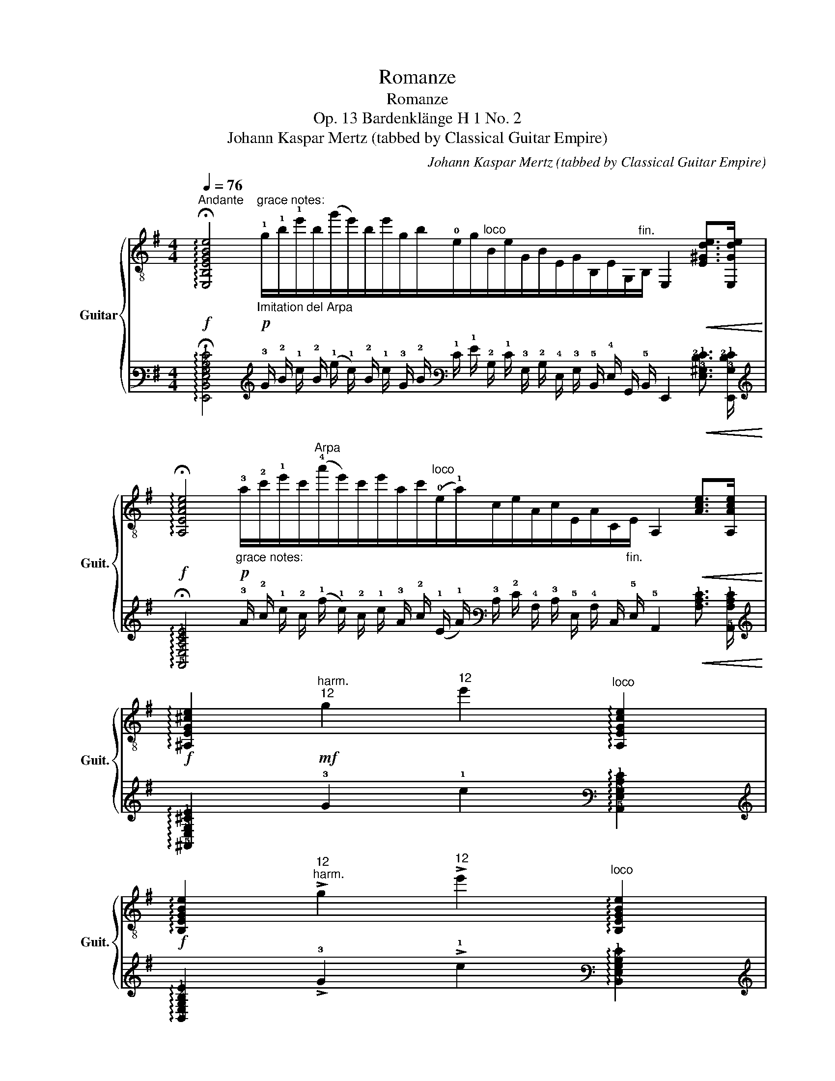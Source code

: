 X:1
T:Romanze
T:Romanze 
T:Op. 13 Bardenklänge H 1 No. 2 
T:Johann Kaspar Mertz (tabbed by Classical Guitar Empire)
C:Johann Kaspar Mertz (tabbed by Classical Guitar Empire)
%%score { ( 1 3 5 ) | ( 2 4 6 ) }
L:1/8
Q:1/4=76
M:4/4
K:G
V:1 treble-8 nm="Guitar" snm="Guit."
V:3 treble-8 
V:5 treble-8 
V:2 tab stafflines=6 strings=E2,A2,D3,G3,B3,E4 nostems 
V:4 tab stafflines=6 strings=E2,A2,D3,G3,B3,E4 nostems 
V:6 tab stafflines=6 strings=E2,A2,D3,G3,B3,E4 nostems 
V:1
"^Andante"!f! !arpeggio!!fermata![E,B,EGBe]4!p!"^grace notes:""_Imitation del Arpa" !1!g/!1!b/!1!e'/b/(g'/e'/)b/e'/g/b/!0!e/g/"^loco"B/e/G/B/E/G/B,/E/G,/"^fin."B,/ E,2!<(! [E^Gde]>[E,Gde]!<)! | %1
!f! !arpeggio!!fermata![A,EAce]4"_grace notes:"!p! !3!a/!2!c'/!1!e'/c'/"^Arpa"(!4!a'/e'/)c'/e'/a/c'/"^loco"(!0!e/!1!a/)c/e/A/c/E/A/C/"_fin."E/ A,2!<(! [Ace]>[A,Ace]!<)! | %2
!f! !arpeggio![^A,EG^ce]2"^harm.""^12"!mf! g2"^12" e'2"^loco" !arpeggio![A,EGce]2 | %3
!f! !arpeggio![B,EGBe]2"^12""^harm." !>!g2"^12" !>!e'2"^loco" !arpeggio![B,EGBe]2 | %4
!mf! !fermata![B,FA^d]2 (3!>!=d'[egc'][=d^fb] (3!>!b[cea][Bdg] (3!>!g[Acf][GBe] | %5
 (3e[A^d][Gc] (3cB[^DA] (3:2:2[EG] !>!e2 (3:2:2z [Fce]2 | %6
 !fermata!z4 !>!b/B/4e/4g/4B/4e/4g/4 b/4e/4g/4b/4e'/4g/4b/4e'/4 | %7
 !>!!4!g'/(g'/4!1!e'/4)!1!b/4(g'/4e'/4)b/4 !1!g/4e'/4b/4g/4!3!e/4b/4g/4e/4"^loco" !0!B/4(g/4e/4)B/4G/4e/4B/4G/4 E/4B/4G/4E/4B,/4G/4E/4B,/4 | %8
 z2!f! !3!!1!!2!!4![Ac=fc']4!mf! !arpeggio![A,Acfc']2 | !>!!1!!4![e^c']4"^loco" [G^ce]3 [Gce] | %10
 [GBb]4"^loco" !>!=c3 B | [^DB]2 z2"_rit."[Q:1/4=66] z4[Q:1/4=56] || %12
[M:6/8]!p!"^Cantabile"[Q:3/8=60] z!p! [GB][Ac] [GB]"^il canto ben accentato"[GB][GB] | %13
 z [GB][Ac] [GB][GB][GB] | !4!b3- b!p!^a!4!b/!4!e'/ | e'3- e'"_loco"!p!g!4!=a/!4!b/ | b3- b!p!ag | %17
 !4!f3- f!p!!4!f/!4!b/b | b3- b!p!^ab/e'/ |"^har.""^12" !>!e'3- e'!p!"^III"!1!g!4!a/!4!b/ | %20
"_dol." !4!b/!mp!!4!f'/f'e' !fermata!d'/>^c'/(3(=c'/!0!e/)!<(!^e/!<)!!f!"^[gliss.]"!>(!{!fermata!!2!f(!fermata!g!fermata!f)!fermata!^e!fermata!f(!fermata!f!fermata!b)} !fermata![db]/>!mf![=ca]/!>)! | %21
!mp! !0!!2![Bg-]3 g"_rit."[Q:3/8=55]"^IV"!p!!<(!!4!b[Q:3/8=50]b!<)! | %22
[Q:3/8=45]!mf! b3-[Q:3/8=60] b!mf!^ab/e'/ | e'3- e'!mf!g=a/b/ | b3- b!mf!ag | f3- f!mf!f/b/b | %26
 b3- b!mf!^ab/e'/ |"^12""^har." !>!e'3- e'!mf!ga/b/ | %28
 =b/"_dol."f'/!mp!f'e' !fermata!d'/>^c'/(3(=c'/e/)^e/"^grace notes:"!>(! !2!f/(g/f/)^e/f/ !2!f/!2!b/!>)!!ppp! .b/.b/.b/ .b/>"^fin.".b/!pp! !>!!fermata![db]/>[ca]/ | %29
!p! g3- g!p!!<(!g!4!a/!4!b/!<)! |!mf! !4!b3- b!mf!bb | !>!!4!c'3!mf! bag | %32
 !>!!4!g>!3!fe/f/"^[gliss.]"{/!3!f} !3!d'/!1!c'/"_rit."[Q:3/8=55](3!4!b/!3!a/!0!e/"^loco"[Q:3/8=50]!>!!4!g/>!4!f/ | %33
[Q:3/8=45] e3[Q:3/8=60] !4![F^d]"^[gliss.]"{/!4!d}!4!c'"^har.""^12"b | %34
"^loco" !2!b3!mf! !>!!1!^a/b/!>!!3!c'/b/!>!g/e/ | =f3 c'f!0!e | e3 ^de^f | g/b/ba g^de | %38
 [Ac=f]c'[ce]"_cresc."!<(! [c^d]/"^[gliss.]"{/!4!a}!4!c'/!<)!!f![d^fc'][dfc'] | %39
"_rit."[Q:3/8=55]!ff! [eb]^a/[B=a]/[Q:3/8=50]!f![Bg] !>![=Acg]/f/[Q:3/8=45]!mf![GBe][B^d] | %40
"_cresc."!mp!!<(! [Be]/e/[Be]!>![ee']!<)!!f! !arpeggio![EAce]/e/!arpeggio![^A,EG^ce]!>![ee'] | %41
[Q:3/8=40] [EGBe]/!<(!e/!fermata![gb]/>!<)!"_dim."!ff!!>(![eg]/[Be]/[GB]/!>)!!mf![Q:3/8=35] [G=c]/!>(!B<!>!!4!g!3!f/!>)! | %42
[Q:3/8=60]"^[a tempo]"!p! e2!p! ^a/b/ !>!c'>!p!bg/e/ |"_doloroso"!mp! !>!=f2 e !>!^d z/ d/ z/ d/ | %44
 e2 ^a/b/ (=c'/4b/4)"_espressivo"!mf!(b/4^a/4)!f!(a/4=a/4)(a/4^g/4)"_dim."!>(!(g/4=g/4)(g/4^f/4)!>)! | %45
!mp! !>!=f2 e !>!^d!mf! z/!mp! d/ z/ d/ | %46
!p! [Ge]3!p! !3!!1!!0![Ace]!mf![Ace]!p![ce]/[Q:3/8=50][Ace]/[Q:3/8=40] | %47
 [GBe]3[Q:3/8=60]!p! [Ace]!f![Ace]!mp![ce]/[Q:3/8=50][Ace]/[Q:3/8=40] | %48
"^a tempo"[Q:3/8=60]!p!!<(! [GBe']/>^d'/!<)!!mp! [GBe']2!<(! [GBb]/>^a/!<)!!mf![GBb]>[GBg] | %49
 [GBe][GBe][GBe]!<(! [GBe]/[Ace]/[GBe]/[Ace]/[GBe]/[Ac^f]/!<)! | %50
!ff![Q:3/8=30] [GBg]2!mf! [Acf]/>!p!g/!pp! [Be]3- | !fermata![E,B,EGBe]6 |] %52
V:2
 !arpeggio!!fermata![!6!E,,!5!B,,!4!E,!3!G,!2!B,!1!E]4 !3!G/ !2!B/ !1!e/ !2!B/ (!1!g/ !1!e/) !2!B/ !1!e/ !3!G/ !2!B/ !1!E/ !1!G/ !2!B,/ !1!E/ !3!G,/ !2!B,/ !4!E,/ !3!G,/ !5!B,,/ !4!E,/ !6!G,,/ !5!B,,/ !6!E,,2!<(! [!4!E,!3!^G,!2!D!1!E]3/2 [!6!E,,!3!G,!2!D!1!E]/!<)! | %1
 !arpeggio!!fermata![!5!A,,!4!E,!3!A,!2!C!1!E]4 !3!A/ !2!c/ !1!e/ !2!c/ (!1!a/ !1!e/) !2!c/ !1!e/ !3!A/ !2!c/ (!1!E/ !1!A/) !3!C/ !2!E/ !4!A,/ !3!C/ !5!E,/ !4!A,/ !6!C,/ !5!E,/ !5!A,,2!<(! [!3!A,!2!C!1!E]3/2 [!5!A,,!3!A,!2!C!1!E]/!<)! | %2
 !arpeggio![!5!^A,,!4!E,!3!G,!2!^C!1!E]2 !3!G2 !1!e2 !arpeggio![!5!A,,!4!E,!3!G,!2!C!1!E]2 | %3
 !arpeggio![!5!B,,!4!E,!3!G,!2!B,!1!E]2 !>!!3!G2 !>!!1!e2 !arpeggio![!5!B,,!4!E,!3!G,!2!B,!1!E]2 | %4
 !fermata![!5!B,,!4!F,!3!A,!2!^D]2 (3!>!!1!=d [!3!E!2!G!1!c] [!3!=D!2!^F!1!B] (3!>!!1!B [!3!C!2!E!1!A] [!3!B,!2!D!1!G] (3!>!!1!G [!3!A,!2!C!1!F] [!3!G,!2!B,!1!E] | %5
 (3!1!E [!3!A,!2!^D] [!3!G,!2!C] (3!2!C !2!B, [!4!^D,!3!A,] (3:2:2[!4!E,!3!G,] !>!!1!E2 (3:2:2x [!4!F,!3!C!1!E]2 | %6
 !fermata!x4 !>!!1!B/ !4!B,/4 !3!E/4 !2!G/4 !4!B,/4 !3!E/4 !2!G/4 !1!B/4 !1!E/4 !3!G/4 !2!B/4 !1!e/4 !3!G/4 !2!B/4 !1!e/4 | %7
 !>!!1!g/ (!1!g/4 !1!e/4) !2!B/4 (!1!g/4 !1!e/4) !2!B/4 !3!G/4 !1!e/4 !2!B/4 !3!G/4 !4!E/4 !2!B/4 !3!G/4 !4!E/4 !2!B,/4 (!1!G/4 !1!E/4) !2!B,/4 !3!G,/4 !1!E/4 !2!B,/4 !3!G,/4 !4!E,/4 !2!B,/4 !3!G,/4 !4!E,/4 !5!B,,/4 !3!G,/4 !4!E,/4 !5!B,,/4 | %8
 x2 [!4!A,!3!C!2!=F!1!c]4 !arpeggio![!5!A,,!4!A,!3!C!2!F!1!c]2 | %9
 !>![!2!E!1!^c]4 [!4!G,!3!^C!2!E]3 [!4!G,!3!C!2!E] | [!3!G,!2!B,!1!B]4 !>!!2!=C3 !2!B, | %11
 [!4!^D,!2!B,]2 x2 x4 ||[M:6/8] x [!3!G,!2!B,] [!3!A,!2!C] [!3!G,!2!B,] [!3!G,!2!B,] [!3!G,!2!B,] | %13
 x [!3!G,!2!B,] [!3!A,!2!C] [!3!G,!2!B,] [!3!G,!2!B,] [!3!G,!2!B,] | %14
 !1!B3- !1!B !1!^A !1!B/ !1!e/ | !1!e3- !1!e !1!G !1!=A/ !1!B/ | !1!B3- !1!B !1!A !1!G | %17
 !1!F3- !1!F !1!F/ !1!B/ !1!B | !1!B3- !1!B !1!^A !1!B/ !1!e/ | !>!!1!e3- !1!e !1!G !1!A/ !1!B/ | %20
 !1!B/ !1!f/ !1!f !1!e !fermata!!1!d3/4 !1!^c/4 (3(!1!=c/ !1!E/)!<(! !1!^E/!<)!!>(!{!fermata!!1!F(!fermata!!1!G!fermata!!1!F)!fermata!!1!^E!fermata!!1!F(!fermata!!1!F!fermata!!1!B)} !fermata![!3!D!1!B]3/4 [!3!=C!1!A]/4!>)! | %21
 [!2!B,!1!G-]3 !1!G!<(! !1!B !1!B!<)! | !1!B3- !1!B !1!^A !1!B/ !1!e/ | %23
 !1!e3- !1!e !1!G !1!=A/ !1!B/ | !1!B3- !1!B !1!A !1!G | !1!F3- !1!F !1!F/ !1!B/ !1!B | %26
 !1!B3- !1!B !1!^A !1!B/ !1!e/ | !>!!1!e3- !1!e !1!G !1!A/ !1!B/ | %28
 !1!=B/ !1!f/ !1!f !1!e !fermata!!1!d3/4 !1!^c/4 (3(!1!=c/ !1!E/) !1!^E/!>(! !1!F/ (!1!G/ !1!F/) !1!^E/ !1!F/ !1!F/ !1!B/!>)! .!1!B/ .!1!B/ .!1!B/ .!1!B3/4 .!1!B/4 !>!!fermata![!3!D!1!B]3/4 [!3!C!1!A]/4 | %29
 !1!G3- !1!G!<(! !1!G !1!A/ !1!B/!<)! | !1!B3- !1!B !1!B !1!B | !>!!1!c3 !1!B !1!A !1!G | %32
 !>!!1!G3/2 !1!F/ !1!E/ !1!F/{/!1!F} !1!d/ !1!c/ (3!2!B/ !2!A/ !1!E/ !>!!2!G3/4 !2!F/4 | %33
 !1!E3 [!4!F,!2!^D]{/!2!D} !2!c !2!B | !1!B3 !>!!1!^A/ !1!B/ !>!!1!c/ !1!B/ !>!!2!G/ !1!E/ | %35
 !2!=F3 !1!c !2!F !1!E | !1!E3 !2!^D !1!E !1!^F | !1!G/ !1!B/ !1!B !1!A !1!G !2!^D !1!E | %38
 [!4!A,!3!C!2!=F] !1!c [!3!C!2!E]!<(! [!3!C!2!^D]/{/!1!A} !1!c/!<)! [!3!D!2!^F!1!c] [!3!D!2!F!1!c] | %39
 [!2!E!1!B] !1!^A/ [!2!B,!1!=A]/ [!2!B,!1!G] !>![!3!=A,!2!C!1!G]/ !1!F/ [!3!G,!2!B,!1!E] [!3!B,!2!^D] | %40
!<(! [!2!B,!1!E]/ !1!E/ [!2!B,!1!E] !>![!3!E!1!e]!<)! !arpeggio![!4!E,!3!A,!2!C!1!E]/ !1!E/ !arpeggio![!5!^A,,!4!E,!3!G,!2!^C!1!E] !>![!3!E!1!e] | %41
 [!4!E,!3!G,!2!B,!1!E]/!<(! !1!E/ !fermata![!2!G!1!B]3/4!<)!!>(! [!3!E!2!G]/4 [!2!B,!1!E]/ [!3!G,!2!B,]/!>)! [!3!G,!2!=C]/!>(! !2!B,/ !>!!1!G3/2 !1!F/!>)! | %42
 !1!E2 !1!^A/ !1!B/ !>!!1!c3/2 !1!B/ !1!G/ !1!E/ | !>!!1!=F2 !1!E !>!!2!^D x/ !2!D/ x/ !2!D/ | %44
 !1!E2 !1!^A/ !1!B/ (!1!=c/4 !1!B/4) (!1!B/4 !1!^A/4) (!1!A/4 !1!=A/4) (!1!A/4 !1!^G/4)!>(! (!1!G/4 !1!=G/4) (!1!G/4 !1!^F/4)!>)! | %45
 !>!!1!=F2 !1!E !>!!2!^D x/ !2!D/ x/ !2!D/ | %46
 [!3!G,!1!E]3 [!3!A,!2!C!1!E] [!3!A,!2!C!1!E] [!2!C!1!E]/ [!3!A,!2!C!1!E]/ | %47
 [!3!G,!2!B,!1!E]3 [!3!A,!2!C!1!E] [!3!A,!2!C!1!E] [!2!C!1!E]/ [!3!A,!2!C!1!E]/ | %48
!<(! [!3!G,!2!B,!1!e]3/4 !1!^d/4!<)! [!3!G,!2!B,!1!e]2!<(! [!3!G,!2!B,!1!B]3/4 !1!^A/4!<)! [!3!G,!2!B,!1!B]3/2 [!3!G,!2!B,!1!G]/ | %49
 [!3!G,!2!B,!1!E] [!3!G,!2!B,!1!E] [!3!G,!2!B,!1!E]!<(! [!3!G,!2!B,!1!E]/ [!3!A,!2!C!1!E]/ [!3!G,!2!B,!1!E]/ [!3!A,!2!C!1!E]/ [!3!G,!2!B,!1!E]/ [!3!A,!2!C!1!^F]/!<)! | %50
 [!3!G,!2!B,!1!G]2 [!3!A,!2!C!1!F]3/4 !1!G/4 [!2!B,!1!E]3- | %51
 !fermata![!6!E,,!5!B,,!4!E,!3!G,!2!B,!1!E]6 |] %52
V:3
 x19 | x18 | x8 | x8 | x8 | (3z FE (3z ^DB, (3:2:2C2 B, (3:2:2A,2 ^A, | %6
 !>!B,/"_quasi Arpa"E/4G/4B/4E/4G/4B/4 e/4G/4B/4e/4g/4B/4e/4g/4 z4 | x8 | A,2 z4 x2 | %9
 !>!!^!!2!^A,4 A,3 A, | !>!!^!B,4 [B,EG]4 | B,2 !>!C>B, B,A,G,F, ||[M:6/8] E,6 | E,6 | E,6 | E,6 | %16
 E,6 | !2!B,3 z z2 | E,6 | E,3 z !2!^CC | D3 D3 | !>!!^!!1!G,3- G, z z | E,6 | E,6 | E,6 | %25
 B,3 z z2 | E,6 | E,3 z ^CC | D3 D3- x6 | !>!!^!G,3- G, z z | !2!^D6 | E,6 | A,3 A,3 | %33
 B,2 ^A, B, z z | E,6 | A,6 | B,3 B, z z | [GB]2 [^DB] [EB][F,A][G,GB] | x3 A,3 | %39
 GF/^D/E/E,/ A,B,!>!B,/A,/ | =G,^G, z A, x2 | B, z z B, !1!!2!!0![B,AB]2 | E,3 E,3 | E,3 E,3 | %44
 E,3 E,3 | E,3 E,3 | E,3 !2!E/4!<(!E,/4A,/4!4!C/4!<)!E/4!>(!A,/4C/4E/4!>)!A/4"^rit."E/4C/4A,/4 | %47
 E,3 E/4!<(!E,/4A,/4C/4!<)!E/4!>(!A,/4C/4E/4!>)!A/4"^rit."E/4C/4A,/4 | %48
 E,/E,/E,/E,/E,/E,/ E,/E,/E,/E,/E,/E,/ | E,/E/B,/E/G,/B,/ E,/A,/E,/A,/E,/A,/ | %50
 !>!!^!E,2 !arpeggio!!>![E,A,^D] !arpeggio![E,B,EG][E,B,EG][E,B,EG] | x6 |] %52
V:4
 x19 | x18 | x8 | x8 | x8 | %5
 (3x !4!F, !4!E, (3x !4!^D, !5!B,, (3:2:2!5!C,2 !5!B,, (3:2:2!5!A,,2 !6!^A,, | %6
 !>!!5!B,,/ !4!E,/4 !3!G,/4 !2!B,/4 !4!E,/4 !3!G,/4 !2!B,/4 !1!E/4 !3!G,/4 !2!B,/4 !1!E/4 !2!G/4 !4!B,/4 !3!E/4 !2!G/4 x4 | %7
 x8 | !5!A,,2 x4 x2 | !>!!^!!6!^A,,4 !6!A,,3 !6!A,, | !>!!^!!6!B,,4 [!5!B,,!4!E,!3!G,]4 | %11
 !5!B,,2 !>!!5!C,3/2 !5!B,,/ !5!B,, !5!A,, !6!G,, !6!F,, ||[M:6/8] !6!E,,6 | !6!E,,6 | !6!E,,6 | %15
 !6!E,,6 | !6!E,,6 | !5!B,,3 x x2 | !6!E,,6 | !6!E,,3 x !5!^C, !5!C, | !4!D,3 !4!D,3 | %21
 !>!!^!!6!G,,3- !6!G,, x x | !6!E,,6 | !6!E,,6 | !6!E,,6 | !5!B,,3 x x2 | !6!E,,6 | %27
 !6!E,,3 x !5!^C, !5!C, | !4!D,3 !4!D,3- !4!D,6 | !>!!^!!6!G,,3- !6!G,, x x | !5!^D,6 | !6!E,,6 | %32
 !5!A,,3 !5!A,,3 | !5!B,,2 !5!^A,, !5!B,, x x | !6!E,,6 | !5!A,,6 | !5!B,,3 !5!B,, x x | %37
 [!3!G,!2!B,]2 [!5!^D,!2!B,] [!4!E,!2!B,] [!6!F,,!3!A,] [!6!G,,!3!G,!2!B,] | x3 !5!A,,3 | %39
 !3!G, !4!F,/ !5!^D,/ !4!E,/ !6!E,,/ !5!A,, !5!B,, !>!!5!B,,/ !5!A,,/ | %40
 !6!=G,, !6!^G,, x !5!A,, x2 | !5!B,, x x !5!B,, [!5!B,,!3!A,!2!B,]2 | !6!E,,3 !6!E,,3 | %43
 !6!E,,3 !6!E,,3 | !6!E,,3 !6!E,,3 | !6!E,,3 !6!E,,3 | %46
 !6!E,,3 !4!E,/4!<(! !6!E,,/4 !5!A,,/4 !5!C,/4!<)! !4!E,/4!>(! !5!A,,/4 !5!C,/4 !4!E,/4!>)! !3!A,/4 !4!E,/4 !5!C,/4 !5!A,,/4 | %47
 !6!E,,3 !4!E,/4!<(! !6!E,,/4 !5!A,,/4 !5!C,/4!<)! !4!E,/4!>(! !5!A,,/4 !5!C,/4 !4!E,/4!>)! !3!A,/4 !4!E,/4 !5!C,/4 !5!A,,/4 | %48
 !6!E,,/ !6!E,,/ !6!E,,/ !6!E,,/ !6!E,,/ !6!E,,/ !6!E,,/ !6!E,,/ !6!E,,/ !6!E,,/ !6!E,,/ !6!E,,/ | %49
 !6!E,,/ !4!E,/ !5!B,,/ !4!E,/ !6!G,,/ !5!B,,/ !6!E,,/ !5!A,,/ !6!E,,/ !5!A,,/ !6!E,,/ !5!A,,/ | %50
 !>!!^!!6!E,,2 !arpeggio!!>![!6!E,,!5!A,,!4!^D,] !arpeggio![!6!E,,!5!B,,!4!E,!3!G,] [!6!E,,!5!B,,!4!E,!3!G,] [!6!E,,!5!B,,!4!E,!3!G,] | %51
 x6 |] %52
V:5
 x19 | x18 | x8 | x8 | x8 | x8 | x8 | x8 | x8 | !0!G4 x4 | x8 | x8 ||[M:6/8] x6 | x6 | %14
 z!pp! [GB][Ac] [GB][GB][GB] | z!pp! [GB][=Ac] [GB][GB][GB] | z!pp! [GB][Ac] [GB][GB][GB] | %17
 z!pp! !3!!0![AB]!1![Ac] [AB][AB]!3![AB] | z!pp! [GB][Ac] [GB][GB][GB] | %19
 z!pp!"_loco" [EG][F=A] [GB]!3!!1![G_B][GB] | [GB][GB][GB] [df]2 x | %21
 z!pp! !3!!4![^CB]!0![DB] !0![GB][F^d][Bd] | z!pp!"_a tempo" [GB][Ac] [GB][GB][GB] | %23
 z!pp! [GB][=Ac] [GB][GB][GB] | z!pp! [GB][Ac] [GB][GB][GB] | z!pp! [AB][Ac] [AB][AB][AB] | %26
 z!pp! [GB][Ac] [GB][GB][GB] | z!pp!"_loco" [EG][F=A] [GB][G_B][GB] | [G=B][GB][GB] [df]2 x x2 x4 | %29
 !0!B!pp!!3![^CB][DB] [GB][GB][GB] | z!pp! !3!!0![AB]!1![Ac] [AB][AB][AB] | %31
 z!pp! [GB][Ac] [GB][GB][GB] | z [Ac][Ac] z !2!!1![ce]!3!!1![Ac] | z"^[a tempo]" [GB]G x x2 | %34
 z!pp! [GB][GB] [GB][GB][GB] | z [Ac][Ac] [Ac][Ac][Ac] | z [GB][GB] B[^A^c][=A=c] | x6 | %38
 A,2 A ^FAA | x6 | x6 | x6 | z/!pp! [GB]/[GB]/[GB]/[GB]/[GB]/ z/!pp! [GB]/[GB]/[GB]/[GB]/[GB]/ | %43
 z/ [=A=c]/[Ac]/[Ac]/[Ac]/[Ac]/ A/A,/C/A/B,/A/ | %44
 z/ [GB]/[GB]/[GB]/[GB]/[GB]/ z/ [GB]/[GB]/[GB]/[GB]/[GB]/ | %45
 z/ [=A=c]/[Ac]/[Ac]/[Ac]/[Ac]/ A/!<(!A,/C/!<)!A/B,/A/ | %46
x/!pp!"^misterioso"(^D/4E/4)E/(!>!D/4E/4)E/(!>!D/4E/4) x x2 | %47
x/!pp!"^a tempo"(!>!^D/4E/4)E/(!>!D/4E/4)E/(!>!=F/4E/4) x x2 | x6 | x6 | x6 | x6 |] %52
V:6
 x19 | x18 | x8 | x8 | x8 | x8 | x8 | x8 | x8 | !3!G,4 x4 | x8 | x8 ||[M:6/8] x6 | x6 | %14
 x [!3!G,!2!B,] [!4!A,!3!C] [!3!G,!2!B,] [!3!G,!2!B,] [!3!G,!2!B,] | %15
 x [!3!G,!2!B,] [!5!=A,!4!C] [!3!G,!2!B,] [!3!G,!2!B,] [!3!G,!2!B,] | %16
 x [!3!G,!2!B,] [!4!A,!3!C] [!3!G,!2!B,] [!3!G,!2!B,] [!3!G,!2!B,] | %17
 x [!3!A,!2!B,] [!3!A,!2!C] [!3!A,!2!B,] [!3!A,!2!B,] [!4!A,!2!B,] | %18
 x [!3!G,!2!B,] [!4!A,!3!C] [!3!G,!2!B,] [!3!G,!2!B,] [!3!G,!2!B,] | %19
 x [!4!E,!3!G,] [!4!F,!3!=A,] [!3!G,!2!B,] [!4!G,!3!_B,] [!4!G,!3!B,] | %20
 [!3!G,!2!B,] [!3!G,!2!B,] [!3!G,!2!B,] [!3!D!2!F]2 x | %21
 x [!5!^C,!3!B,] [!4!D,!3!B,] [!3!G,!2!B,] [!4!F,!2!^D] [!3!B,!2!D] | %22
 x [!3!G,!2!B,] [!4!A,!3!C] [!3!G,!2!B,] [!3!G,!2!B,] [!3!G,!2!B,] | %23
 x [!3!G,!2!B,] [!5!=A,!4!C] [!3!G,!2!B,] [!3!G,!2!B,] [!3!G,!2!B,] | %24
 x [!3!G,!2!B,] [!4!A,!3!C] [!3!G,!2!B,] [!3!G,!2!B,] [!3!G,!2!B,] | %25
 x [!3!A,!2!B,] [!3!A,!2!C] [!3!A,!2!B,] [!3!A,!2!B,] [!4!A,!2!B,] | %26
 x [!3!G,!2!B,] [!4!A,!3!C] [!3!G,!2!B,] [!3!G,!2!B,] [!3!G,!2!B,] | %27
 x [!4!E,!3!G,] [!4!F,!3!=A,] [!3!G,!2!B,] [!4!G,!3!_B,] [!4!G,!3!B,] | %28
 [!3!G,!2!=B,] [!3!G,!2!B,] [!3!G,!2!B,] [!3!D!2!F]2 x x2 x4 | %29
 !2!B, [!5!^C,!2!B,] [!4!D,!2!B,] [!3!G,!2!B,] [!3!G,!2!^B,] [!3!G,!2!=B,] | %30
 x [!4!A,!2!B,] [!4!A,!3!C] [!4!A,!2!B,] [!4!A,!2!B,] [!4!A,!2!B,] | %31
 x [!3!G,!2!B,] [!4!A,!3!C] [!3!G,!2!B,] [!3!G,!2!B,] [!3!G,!2!B,] | %32
 x [!3!A,!2!C] [!3!A,!2!C] x [!4!C!3!E] [!4!A,!3!C] | x [!3!G,!2!B,] !3!G, x x2 | %34
 x [!3!G,!2!B,] [!3!G,!2!B,] [!3!G,!2!B,] [!3!G,!2!B,] [!5!G,!4!B,] | %35
 x [!4!A,!3!C] [!4!A,!3!C] [!4!A,!3!C] [!4!A,!3!C] [!4!A,!3!C] | %36
 x [!3!G,!2!B,] [!3!G,!2!B,] !3!B, [!3!^A,!2!^C] [!3!=A,!2!=C] | x6 | %38
 !5!A,,2 !4!A, !4!^F, !4!A, !4!A, | x6 | x6 | x6 | %42
 x/ [!3!G,!2!B,]/ [!3!G,!2!B,]/ [!3!G,!2!B,]/ [!3!G,!2!B,]/ [!3!G,!2!B,]/ x/ [!3!G,!2!B,]/ [!3!G,!2!B,]/ [!3!G,!2!B,]/ [!3!G,!2!B,]/ [!3!G,!2!B,]/ | %43
 x/ [!3!=A,!2!=C]/ [!3!A,!2!C]/ [!3!A,!2!C]/ [!3!A,!2!C]/ [!3!A,!2!C]/ !3!A,/ !5!A,,/ !5!C,/ !3!A,/ !5!B,,/ !3!A,/ | %44
 x/ [!3!G,!2!B,]/ [!3!G,!2!B,]/ [!3!G,!2!B,]/ [!3!G,!2!B,]/ [!3!G,!2!B,]/ x/ [!3!G,!2!B,]/ [!3!G,!2!B,]/ [!3!G,!2!B,]/ [!3!G,!2!B,]/ [!3!G,!2!B,]/ | %45
 x/ [!3!=A,!2!=C]/ [!3!A,!2!C]/ [!3!A,!2!C]/ [!3!A,!2!C]/ [!3!A,!2!C]/ !3!A,/!<(! !5!A,,/ !5!C,/!<)! !3!A,/ !5!B,,/ !3!A,/ | %46
 !4!x/ (!4!^D,/4 !4!E,/4) !4!E,/ (!>!!4!D,/4 !4!E,/4) !4!E,/ (!>!!4!D,/4 !4!E,/4) x x2 | %47
 !4!x/ (!>!!4!^D,/4 !4!E,/4) !4!E,/ (!>!!4!D,/4 !4!E,/4) !4!E,/ (!>!!4!=F,/4 !4!E,/4) x x2 | x6 | %49
 x6 | x6 | x6 |] %52

